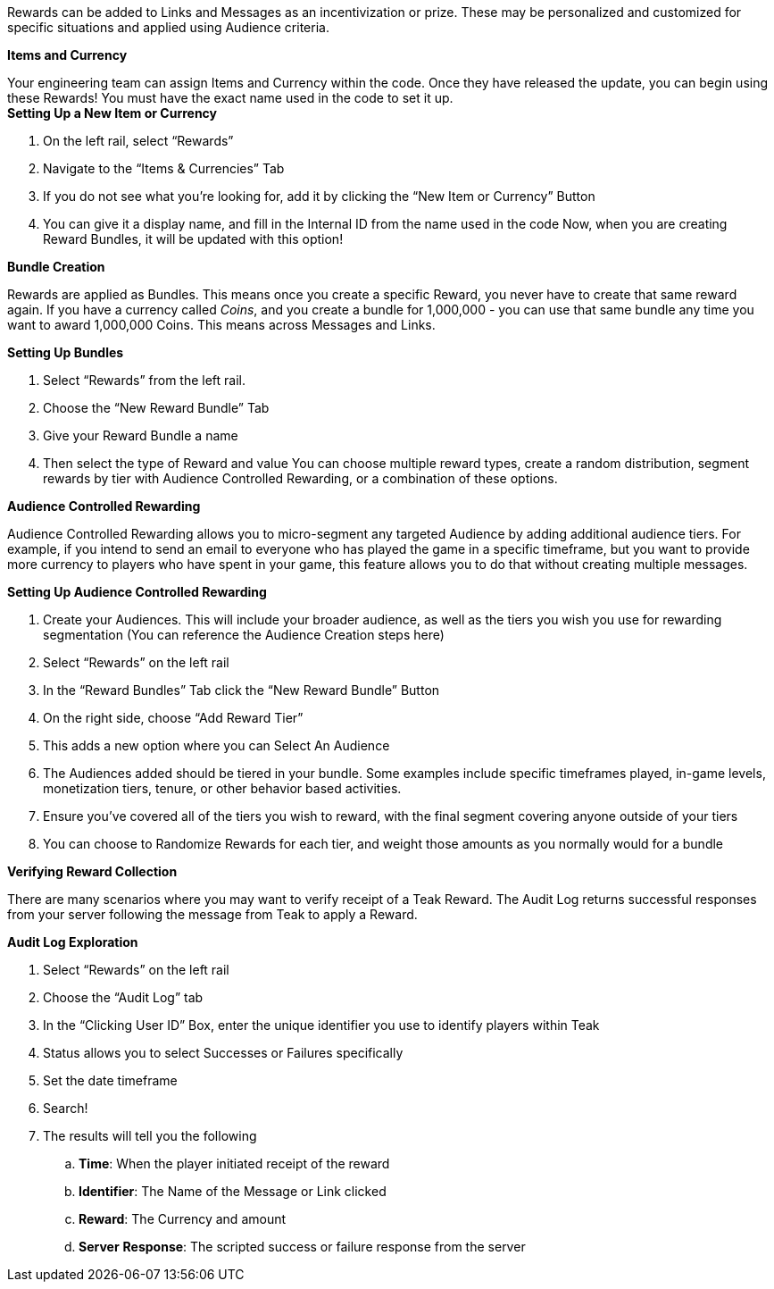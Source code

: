 Rewards can be added to Links and Messages as an incentivization or prize. These may be personalized and customized for specific situations and applied using Audience criteria.

*Items and Currency*

Your engineering team can assign Items and Currency within the code. Once they have released the update, you can begin using these Rewards! You must have the exact name used in the code to set it up.
 +
*Setting Up a New Item or Currency*

. On the left rail, select “Rewards”
. Navigate to the “Items & Currencies” Tab
. If you do not see what you’re looking for, add it by clicking the “New Item or Currency” Button
. You can give it a display name, and fill in the Internal ID from the name used in the code
Now, when you are creating Reward Bundles, it will be updated with this option!

*Bundle Creation*

Rewards are applied as Bundles. This means once you create a specific Reward, you never have to create that same reward again. If you have a currency called _Coins_, and you create a bundle for 1,000,000 - you can use that same bundle any time you want to award 1,000,000 Coins. This means across Messages and Links.

*Setting Up Bundles*

. Select “Rewards” from the left rail. 
. Choose the “New Reward Bundle” Tab 
. Give your Reward Bundle a name
. Then select the type of Reward and value
You can choose multiple reward types, create a random distribution, segment rewards by tier with Audience Controlled Rewarding, or a combination of these options. 

*Audience Controlled Rewarding*

Audience Controlled Rewarding allows you to micro-segment any targeted Audience by adding additional audience tiers. For example, if you intend to send an email to everyone who has played the game in a specific timeframe, but you want to provide more currency to players who have spent in your game, this feature allows you to do that without creating multiple messages.

*Setting Up Audience Controlled Rewarding*

. Create your Audiences. This will include your broader audience, as well as the tiers you wish you use for rewarding segmentation (You can reference the Audience Creation steps here)
. Select “Rewards” on the left rail
. In the “Reward Bundles” Tab click the “New Reward Bundle” Button
. On the right side, choose “Add Reward Tier”
. This adds a new option where you can Select An Audience
. The Audiences added should be tiered in your bundle. Some examples include specific timeframes played, in-game levels, monetization tiers, tenure, or other behavior based activities. 
. Ensure you’ve covered all of the tiers you wish to reward, with the final segment covering anyone outside of your tiers
. You can choose to Randomize Rewards for each tier, and weight those amounts as you normally would for a bundle

*Verifying Reward Collection*

There are many scenarios where you may want to verify receipt of a Teak Reward. The Audit Log returns successful responses from your server following the message from Teak to apply a Reward. 

*Audit Log Exploration*

. Select “Rewards” on the left rail
. Choose the “Audit Log” tab
. In the “Clicking User ID” Box, enter the unique identifier you use to identify players within Teak
. Status allows you to select Successes or Failures specifically
. Set the date timeframe
. Search!
. The results will tell you the following
.. *Time*: When the player initiated receipt of the reward
.. *Identifier*: The Name of the Message or Link clicked
.. *Reward*: The Currency and amount
.. *Server* *Response*: The scripted success or failure response from the server



